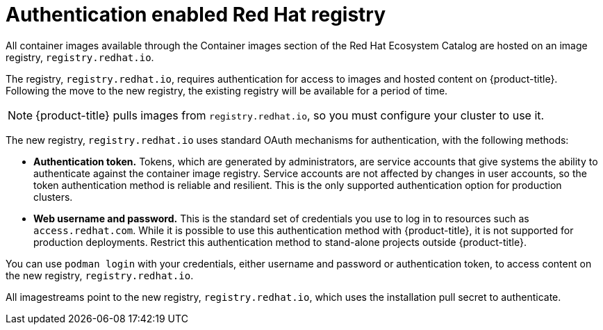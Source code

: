 // Module included in the following assemblies:
//
// * registry/index.adoc

[id="registry-authentication-enabled-registry-overview_{context}"]
= Authentication enabled Red Hat registry

All container images available through the Container images section of the Red Hat Ecosystem Catalog are hosted
on an image registry, `registry.redhat.io`.

The registry, `registry.redhat.io`, requires authentication for access to
images and hosted content on {product-title}. Following the move to the new
registry, the existing registry will be available for a period of time.

[NOTE]
====
{product-title} pulls images from `registry.redhat.io`, so you must configure
your cluster to use it.
====

The new registry, `registry.redhat.io` uses standard OAuth mechanisms for authentication,
with the following methods:

* *Authentication token.*  Tokens, which are generated by administrators,
are service accounts that give systems the ability to authenticate against the
container image registry.
Service accounts are not affected by changes in user accounts, so the token
authentication method is reliable and resilient. This is the only supported
authentication option for production clusters.
* *Web username and password.* This is the standard set of credentials you use
to log in to resources such as `access.redhat.com`.
While it is possible to use this authentication method with {product-title}, it
is not supported for production deployments. Restrict this authentication method
to stand-alone projects outside {product-title}.

You can use `podman login` with your credentials, either username and password
or authentication token, to access content on the new registry, `registry.redhat.io`.

All imagestreams point to the new registry, `registry.redhat.io`, which uses the installation pull secret to authenticate.

//[role="_additional-resources"]
//.Additional resources
//* link:https://access.redhat.com/terms-based-registry[Authentication tokens]
